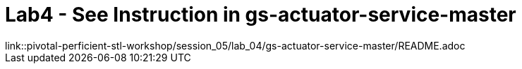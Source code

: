 
= Lab4 - See Instruction in gs-actuator-service-master
link::pivotal-perficient-stl-workshop/session_05/lab_04/gs-actuator-service-master/README.adoc

